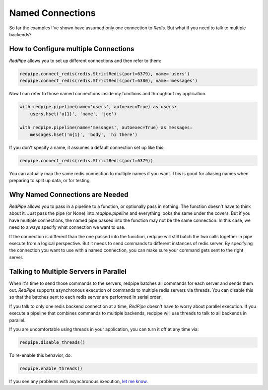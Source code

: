 Named Connections
=================

So far the examples I've shown have assumed only one connection to `Redis`.
But what if you need to talk to multiple backends?

How to Configure multiple Connections
-------------------------------------
*RedPipe* allows you to set up different connections and then refer to them:

.. code:: python

    redpipe.connect_redis(redis.StrictRedis(port=6379), name='users')
    redpipe.connect_redis(redis.StrictRedis(port=6380), name='messages')


Now I can refer to those named connections inside my functions and throughout my application.

.. code:: python

    with redpipe.pipeline(name='users', autoexec=True) as users:
        users.hset('u{1}', 'name', 'joe')

    with redpipe.pipeline(name='messages', autoexec=True) as messages:
        messages.hset('m{1}', 'body', 'hi there')

If you don't specify a name, it assumes a default connection set up like this:

.. code:: python

    redpipe.connect_redis(redis.StrictRedis(port=6379))

You can actually map the same redis connection to multiple names if you want.
This is good for aliasing names when preparing to split up data, or for testing.

Why Named Connections are Needed
--------------------------------
*RedPipe* allows you to pass in a pipeline to a function, or optionally pass in nothing.
The function doesn't have to think about it.
Just pass the pipe (or None) into `redpipe.pipeline` and everything looks the same under the covers.
But if you have multiple connections, the named pipe passed into the function may not be the same connection.
In this case, we need to always specify what connection we want to use.

If the connection is different than the one passed into the function, redpipe will still batch the two calls together in pipe execute from a logical perspective.
But it needs to send commands to different instances of redis server.
By specifying the connection you want to use with a named connection, you can make sure your command gets sent to the right server.

Talking to Multiple Servers in Parallel
---------------------------------------
When it's time to send those commands to the servers, redpipe batches all commands for each server and sends them out.
*RedPipe* supports asynchronous execution of commands to multiple redis servers via threads.
You can disable this so that the batches sent to each redis server are performed in serial order.

If you talk to only one redis backend connection at a time, *RedPipe* doesn't have to worry about parallel execution.
If you execute a pipeline that combines commands to multiple backends, redpipe will use threads to talk to all backends in parallel.

If you are uncomfortable using threads in your application, you can turn it off at any time via:

.. code-block:: python

    redpipe.disable_threads()

To re-enable this behavior, do:

.. code-block:: python

    redpipe.enable_threads()

If you see any problems with asynchronous execution, `let me know <https://github.com/72squared/redpipe/issues>`_.

